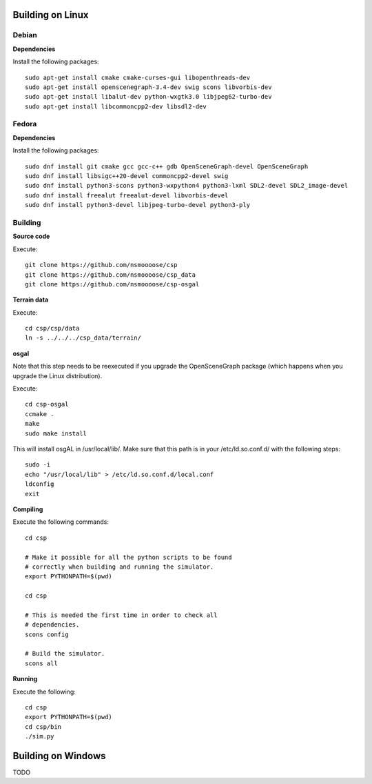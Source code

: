 Building on Linux
=================

Debian
------

**Dependencies**

Install the following packages::

  sudo apt-get install cmake cmake-curses-gui libopenthreads-dev
  sudo apt-get install openscenegraph-3.4-dev swig scons libvorbis-dev
  sudo apt-get install libalut-dev python-wxgtk3.0 libjpeg62-turbo-dev
  sudo apt-get install libcommoncpp2-dev libsdl2-dev

Fedora
------

**Dependencies**

Install the following packages::

  sudo dnf install git cmake gcc gcc-c++ gdb OpenSceneGraph-devel OpenSceneGraph
  sudo dnf install libsigc++20-devel commoncpp2-devel swig
  sudo dnf install python3-scons python3-wxpython4 python3-lxml SDL2-devel SDL2_image-devel
  sudo dnf install freealut freealut-devel libvorbis-devel
  sudo dnf install python3-devel libjpeg-turbo-devel python3-ply

Building
--------

**Source code**

Execute::

  git clone https://github.com/nsmoooose/csp
  git clone https://github.com/nsmoooose/csp_data
  git clone https://github.com/nsmoooose/csp-osgal

**Terrain data**

Execute::

  cd csp/csp/data
  ln -s ../../../csp_data/terrain/

**osgal**

Note that this step needs to be reexecuted if you upgrade the OpenSceneGraph
package (which happens when you upgrade the Linux distribution).

Execute::

  cd csp-osgal
  ccmake .
  make
  sudo make install

This will install osgAL in /usr/local/lib/. Make sure that this path
is in your /etc/ld.so.conf.d/ with the following steps::

  sudo -i
  echo "/usr/local/lib" > /etc/ld.so.conf.d/local.conf
  ldconfig
  exit

**Compiling**

Execute the following commands::

  cd csp

  # Make it possible for all the python scripts to be found
  # correctly when building and running the simulator.
  export PYTHONPATH=$(pwd)

  cd csp

  # This is needed the first time in order to check all
  # dependencies.
  scons config

  # Build the simulator.
  scons all

**Running**

Execute the following::

  cd csp
  export PYTHONPATH=$(pwd)
  cd csp/bin
  ./sim.py


Building on Windows
===================

TODO
